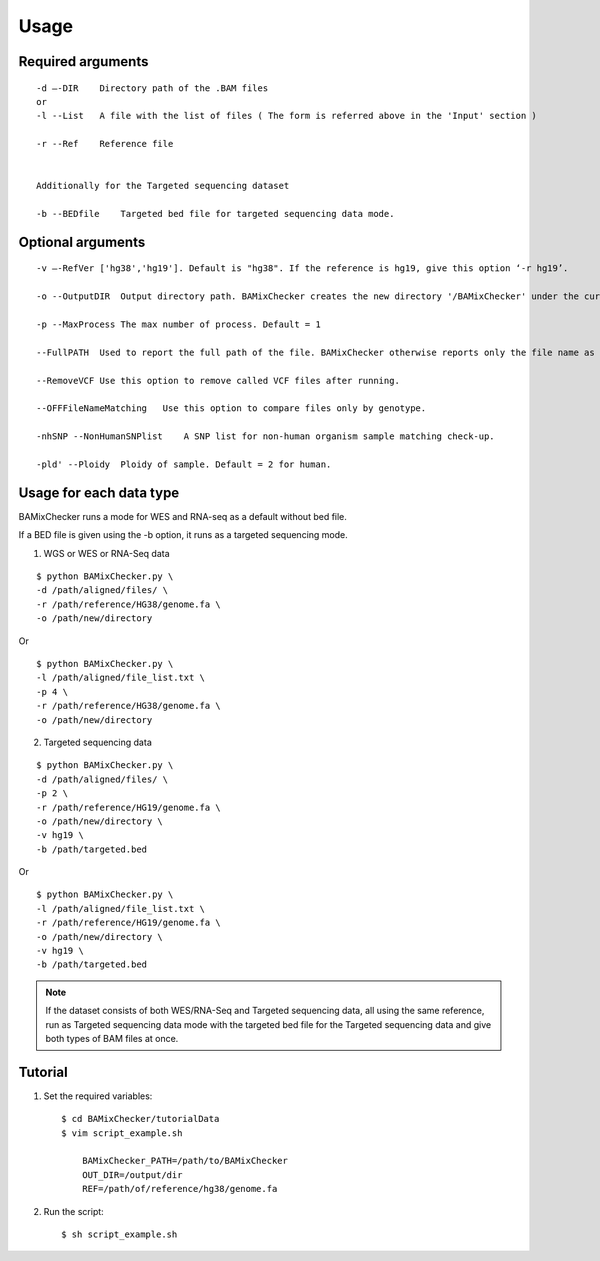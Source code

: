 ======================================
Usage
======================================

Required arguments
--------------------
::

    -d –-DIR    Directory path of the .BAM files 
    or
    -l --List   A file with the list of files ( The form is referred above in the 'Input' section )

    -r --Ref    Reference file


    Additionally for the Targeted sequencing dataset

    -b --BEDfile    Targeted bed file for targeted sequencing data mode.

Optional arguments
------------------------------

::

    -v –-RefVer ['hg38','hg19']. Default is "hg38". If the reference is hg19, give this option ‘-r hg19’.

    -o --OutputDIR  Output directory path. BAMixChecker creates the new directory '/BAMixChecker' under the current directory as a default.

    -p --MaxProcess The max number of process. Default = 1

    --FullPATH  Used to report the full path of the file. BAMixChecker otherwise reports only the file name as a default.

    --RemoveVCF Use this option to remove called VCF files after running.

    --OFFFileNameMatching   Use this option to compare files only by genotype.

    -nhSNP --NonHumanSNPlist    A SNP list for non-human organism sample matching check-up. 

    -pld' --Ploidy  Ploidy of sample. Default = 2 for human.


Usage for each data type
---------------------------------------

BAMixChecker runs a mode for WES and RNA-seq as a default without bed file.

If a BED file is given using the -b option, it runs as a targeted sequencing mode.


1)	WGS or WES or RNA-Seq data 

::
    
    $ python BAMixChecker.py \
    -d /path/aligned/files/ \
    -r /path/reference/HG38/genome.fa \
    -o /path/new/directory 

Or

::

    $ python BAMixChecker.py \
    -l /path/aligned/file_list.txt \
    -p 4 \
    -r /path/reference/HG38/genome.fa \
    -o /path/new/directory


2)	Targeted sequencing data

::

    $ python BAMixChecker.py \
    -d /path/aligned/files/ \
    -p 2 \
    -r /path/reference/HG19/genome.fa \
    -o /path/new/directory \
    -v hg19 \
    -b /path/targeted.bed


Or

::

    $ python BAMixChecker.py \
    -l /path/aligned/file_list.txt \
    -r /path/reference/HG19/genome.fa \
    -o /path/new/directory \
    -v hg19 \
    -b /path/targeted.bed

.. note:: If the dataset consists of both WES/RNA-Seq and Targeted sequencing data, all using the same reference, run as Targeted sequencing data mode with the targeted bed file for the Targeted sequencing data and give both types of BAM files at once.


Tutorial
---------------------------------------

1. Set the required variables::
    
    $ cd BAMixChecker/tutorialData
    $ vim script_example.sh
    
        BAMixChecker_PATH=/path/to/BAMixChecker
        OUT_DIR=/output/dir
        REF=/path/of/reference/hg38/genome.fa


2. Run the script::

    $ sh script_example.sh
